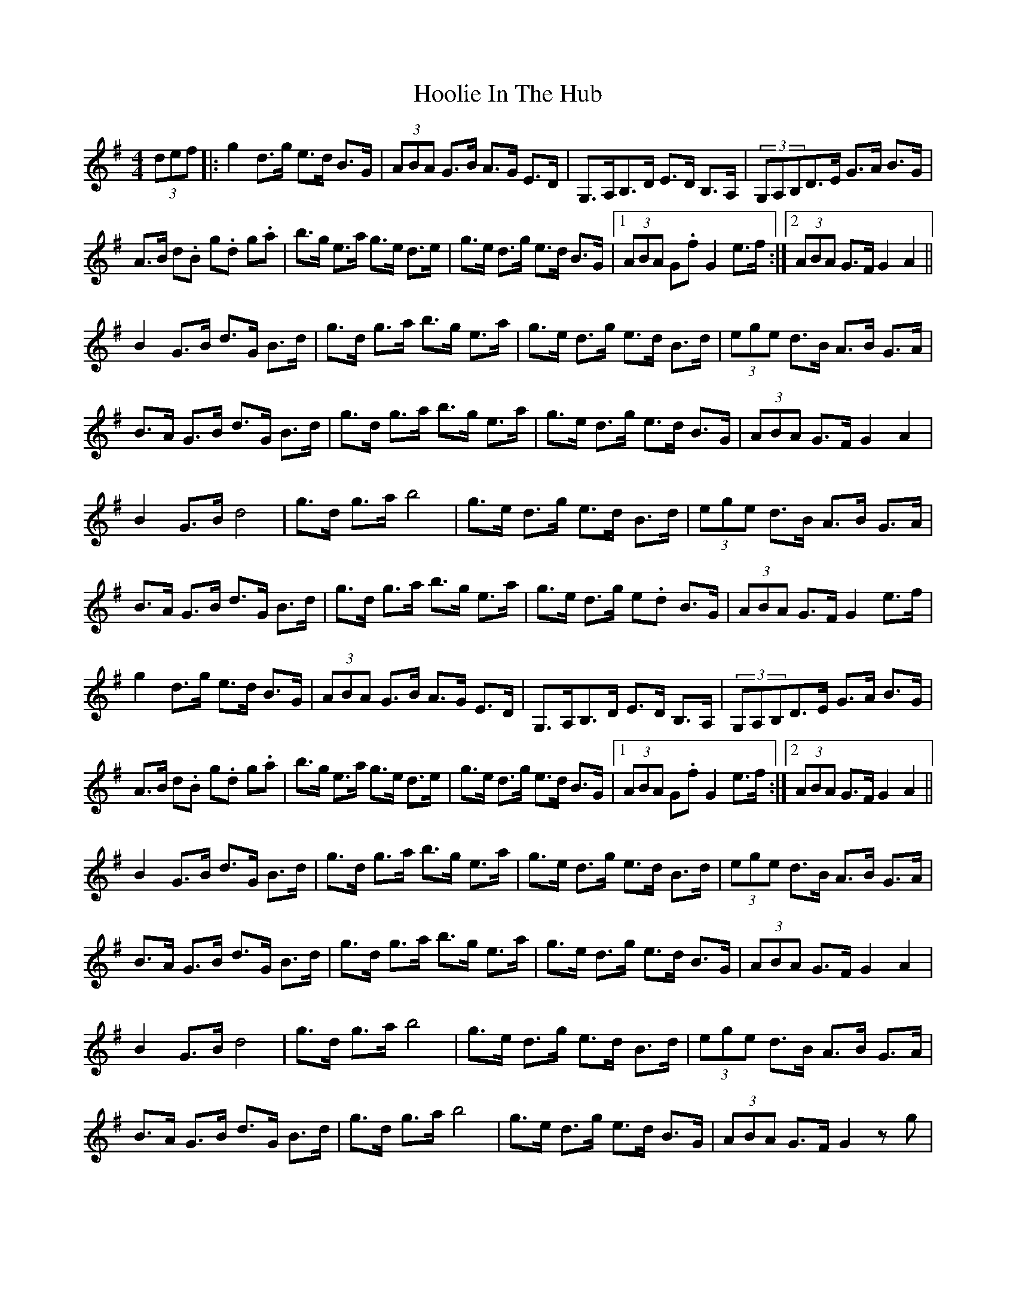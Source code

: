 X: 1
T: Hoolie In The Hub
Z: alexboydell
S: https://thesession.org/tunes/5475#setting5475
R: hornpipe
M: 4/4
L: 1/8
K: Gmaj
(3def|:g2d>g e>d B>G|(3ABA G>B A>G E>D|G,>A,B,>D E>D B,>A,|(3G,A,B,D>E G>A B>G|
A>B d.B g.d g.a|b>g e>a g>e d>e|g>e d>g e>d B>G|1(3ABA G.f G2 e>f:|2 (3ABA G>F G2 A2||
B2 G>B d>G B>d|g>d g>a b>g e>a|g>e d>g e>d B>d|(3ege d>B A>B G>A|
B>A G>B d>G B>d|g>d g>a b>g e>a|g>e d>g e>d B>G|(3ABA G>F G2 A2|
B2 G>B d4|g>d g>a b4|g>e d>g e>d B>d|(3ege d>B A>B G>A|
B>A G>B d>G B>d|g>d g>a b>g e>a| g>e d>g e.d B>G|(3ABA G>F G2 e>f|
g2d>g e>d B>G|(3ABA G>B A>G E>D|G,>A,B,>D E>D B,>A,|(3G,A,B,D>E G>A B>G|
A>B d.B g.d g.a|b>g e>a g>e d>e|g>e d>g e>d B>G|1 (3ABA G.f G2 e>f:|2 (3ABA G>F G2 A2||
B2 G>B d>G B>d|g>d g>a b>g e>a|g>e d>g e>d B>d|(3ege d>B A>B G>A|
B>A G>B d>G B>d|g>d g>a b>g e>a|g>e d>g e>d B>G|(3ABA G>F G2 A2|
B2 G>B d4|g>d g>a b4|g>e d>g e>d B>d|(3ege d>B A>B G>A|
B>A G>B d>G B>d|g>d g>a b4| g>e d>g e>d B>G|(3ABA G>F G2zg|
